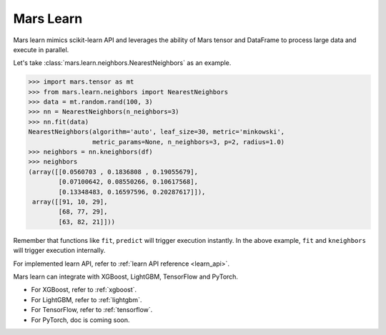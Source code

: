 .. _getting_started_learn:

Mars Learn
==========

Mars learn mimics scikit-learn API and leverages the ability of Mars tensor and
DataFrame to process large data and execute in parallel.

Let's take :class:`mars.learn.neighbors.NearestNeighbors` as an example.

.. code-block:: python

   >>> import mars.tensor as mt
   >>> from mars.learn.neighbors import NearestNeighbors
   >>> data = mt.random.rand(100, 3)
   >>> nn = NearestNeighbors(n_neighbors=3)
   >>> nn.fit(data)
   NearestNeighbors(algorithm='auto', leaf_size=30, metric='minkowski',
                    metric_params=None, n_neighbors=3, p=2, radius=1.0)
   >>> neighbors = nn.kneighbors(df)
   >>> neighbors
   (array([[0.0560703 , 0.1836808 , 0.19055679],
           [0.07100642, 0.08550266, 0.10617568],
           [0.13348483, 0.16597596, 0.20287617]]),
    array([[91, 10, 29],
           [68, 77, 29],
           [63, 82, 21]]))

Remember that functions like ``fit``, ``predict`` will trigger execution instantly.
In the above example, ``fit`` and ``kneighbors`` will trigger execution internally.

For implemented learn API, refer to :ref:`learn API reference <learn_api>`.

Mars learn can integrate with XGBoost, LightGBM, TensorFlow and PyTorch.

- For XGBoost, refer to :ref:`xgboost`.
- For LightGBM, refer to :ref:`lightgbm`.
- For TensorFlow, refer to :ref:`tensorflow`.
- For PyTorch, doc is coming soon.
